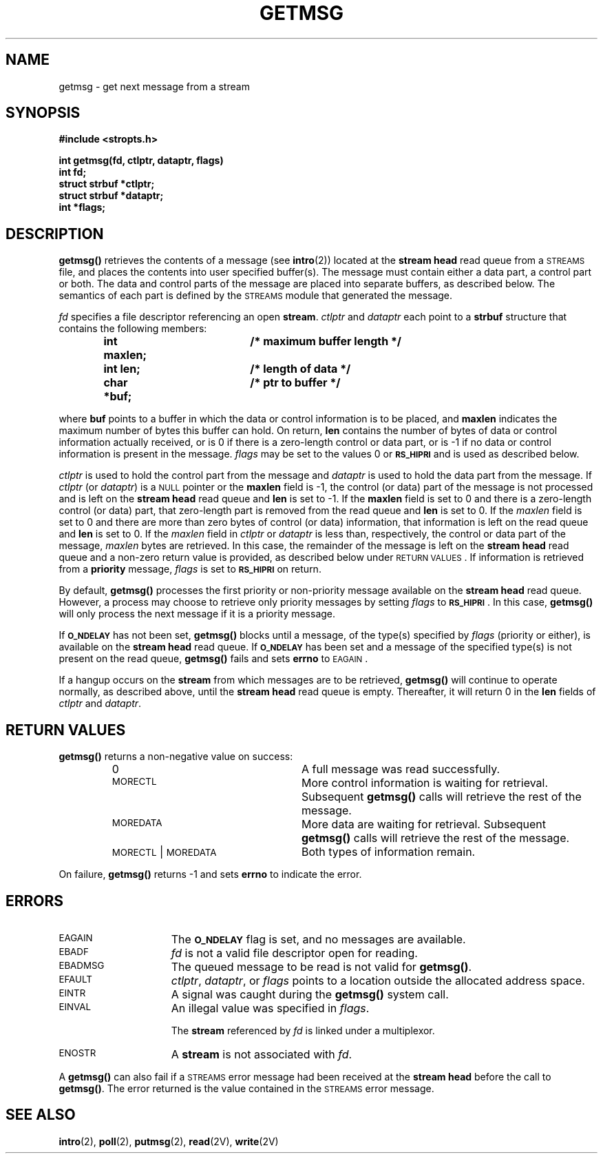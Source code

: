 .\" @(#)getmsg.2 1.1 92/07/30 SMI; from S5R3
.TH GETMSG 2 "21 January 1990"
.SH NAME
getmsg \- get next message from a stream
.SH SYNOPSIS
.nf
.ft B
#include <stropts.h>
.ft
.LP
.ft B
.nf
int getmsg(fd, ctlptr, dataptr, flags)
int fd;
struct strbuf *ctlptr;
struct strbuf *dataptr;
int *flags;
.ft
.fi
.SH DESCRIPTION
.IX "getmsg()" "" "\fLgetmsg()\fP \(em get next message from stream"
.LP
.B getmsg(\|)
retrieves the contents of a message
(see
.BR intro (2))
located at the
.B stream head
read queue from a
.SM STREAMS
file,
and places the contents into user specified buffer(s).
The message must contain either a data part, a control part or both.
The data and control parts of the message are placed into separate buffers, as described below.
The semantics of each part is defined by the
.SM STREAMS
module that generated the message.
.LP
.I fd
specifies a file descriptor referencing an open
.BR stream .
.I ctlptr
and
.I dataptr
each point to a
.B strbuf
structure that contains the following members:
.LP
.RS
.nf
.ft B
.ta 1i 1.7i 2.5i
int maxlen;	/* maximum buffer length */
int len;  	/* length of data */
char *buf;	/* ptr to buffer */
.ft R
.fi
.DT
.RE
.LP
where
.B buf
points to a buffer in which the data or control information
is to be placed, and
.B maxlen
indicates the maximum number of bytes
this buffer can hold.  On return,
.B len
contains the number of bytes of data or control
information actually received,
or is 0 if there is a zero-length control or data part,
or is \-1 if no data or control information is present in the message.
.I flags
may be set to the values 0 or
.SB RS_HIPRI
and is used as described below.
.LP
.I ctlptr
is used to hold the control part from the message
and
.I dataptr
is used to hold the data part from the
message.
If
.I ctlptr
(or
.IR dataptr )
is a
.SM NULL
pointer or the
.B maxlen
field is \-1, the control (or data) part of the message is
not
processed and is left on the
.B stream head
read queue and
.B len
is set to \-1.  If the
.B maxlen
field is set to 0 and there is a zero-length control
(or data) part, that zero-length part is removed from the read queue and
.B len
is set to 0.  If the
.I maxlen
field is set to 0 and there are more than zero bytes of
control (or data) information,
that information is left on the read queue and
.B len
is set to 0.  If the
.I maxlen
field in
.I ctlptr
or
.I dataptr
is less than,
respectively, the control or data part of the message,
.I maxlen
bytes are retrieved.
In this case, the remainder of the message is left on the
.B stream head
read queue and a non-zero return value is provided, as described below under
.SM RETURN VALUES\s0.
If information is retrieved from a
.B priority
message,
.I flags
is set to
.SB RS_HIPRI
on return.
.LP
By default,
.B getmsg(\|)
processes the first priority or non-priority message
available on the
.B stream head
read queue.
However, a process may choose to retrieve only priority messages by setting
.I flags
to
.SM
.BR RS_HIPRI \s0.
In this case,
.B getmsg(\|)
will only process the next message if it is a
priority message.
.LP
If
.SB O_NDELAY
has not been set,
.B getmsg(\|)
blocks until a message,
of the type(s) specified by
.I flags
(priority or either), is available
on the
.B stream head
read queue.
If
.SB O_NDELAY
has been set and a message of the specified type(s) is
not present on the read queue,
.B getmsg(\|)
fails and sets
.B errno
to
.SM EAGAIN\s0.
.LP
If a hangup occurs on the
.B stream
from which messages are to be retrieved,
.B getmsg(\|)
will continue to operate normally, as described above,
until the
.B stream head
read queue is empty.
Thereafter, it will return 0 in the
.B len
fields of
.I ctlptr
and
.IR dataptr .
.br
.ne 20
.SH RETURN VALUES
.LP
.B getmsg(\|)
returns
a non-negative value
on success:
.RS
.TP 25
0
A full message was read successfully.
.TP
.SM MORECTL
More control information is waiting for retrieval.
Subsequent
.B getmsg(\|)
calls will retrieve the rest of the message.
.TP
.SM MOREDATA
More data are waiting for retrieval.
Subsequent
.B getmsg(\|)
calls will retrieve the rest of the message.
.TP
\s-1MORECTL\s0 | \s-1MOREDATA\s0
Both types of information remain.
.RE
.LP
On failure,
.B getmsg(\|)
returns
\-1
and sets
.B errno
to indicate the error.
.SH ERRORS
.TP 15
.SM EAGAIN
The
.SB O_NDELAY
flag is set, and no messages are available.
.TP
.SM EBADF
.I fd
is not a valid file descriptor open for
reading.
.TP
.SM EBADMSG
The queued message to be read is not valid for
.BR getmsg(\|) .
.TP
.SM EFAULT
.IR ctlptr ,
.IR dataptr ,
or
.I flags
points to a location
outside the allocated address space.
.TP
.SM EINTR
A signal was caught during the
.B getmsg(\|)
system call.
.TP
.SM EINVAL
An illegal value was specified in
.IR flags .
.IP
The
.B stream
referenced by
.I fd
is linked under a multiplexor.
.TP
.SM ENOSTR
A
\fBstream\fP is not associated with
.IR fd .
.LP
A
.B getmsg(\|)
can also fail if a
.SM STREAMS
error message had been
received at the
.B stream head
before the call to
.BR getmsg(\|) .
The error returned is the value contained in the
.SM STREAMS
error message.
.SH "SEE ALSO"
.BR intro (2),
.BR poll (2),
.BR putmsg (2),
.BR read (2V),
.BR write (2V)
